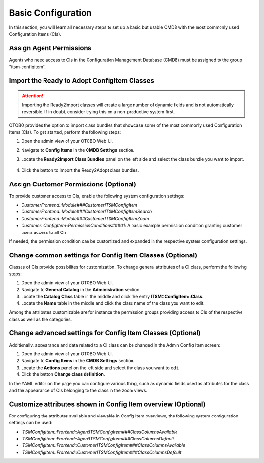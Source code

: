 Basic Configuration
===================
In this section, you will learn all necessary steps to set up a basic but usable CMDB with the most commonly used Configuration Items (CIs).

Assign Agent Permissions
------------------------
Agents who need access to CIs in the Configuration Management Database (CMDB) must be assigned to the group "itsm-configitem".

Import the Ready to Adopt ConfigItem Classes
--------------------------------------------

.. attention::

    Importing the Ready2Import classes will create a large number of dynamic fields and is not automatically reversible. If in doubt, consider trying this on a non-productive system first.

OTOBO provides the option to import class bundles that showcase some of the most commonly used Configuration Items (CIs).  
To get started, perform the following steps:

#. Open the admin view of your OTOBO Web UI.
#. Navigate to **Config Items** in the **CMDB Settings** section.
#. Locate the **Ready2Import Class Bundles** panel on the left side and select the class bundle you want to import.

   .. figure:: ../images/ready2import_class_bundles.png
      :scale: 65%
      :alt: Ready2Import Class Bundles panel

#. Click the button to import the Ready2Adopt class bundles.

Assign Customer Permissions (Optional)
--------------------------------------
To provide customer access to CIs, enable the following system configuration settings:

- *CustomerFrontend::Module###CustomerITSMConfigItem*
- *CustomerFrontend::Module###CustomerITSMConfigItemSearch*
- *CustomerFrontend::Module###CustomerITSMConfigItemZoom*
- *Customer::ConfigItem::PermissionConditions###01*: A basic example permission condition granting customer users access to all CIs

If needed, the permission condition can be customized and expanded in the respective system configuration settings.

Change common settings for Config Item Classes (Optional)
---------------------------------------------------------
Classes of CIs provide possibilites for customization. To change general attributes of a CI class, perform the following steps:

#. Open the admin view of your OTOBO Web UI.
#. Navigate to **General Catalog** in the **Administration** section.
#. Locate the **Catalog Class** table in the middle and click the entry **ITSM::ConfigItem::Class**.
#. Locate the **Name** table in the middle and click the class name of the class you want to edit.

Among the attributes customizable are for instance the permission groups providing access to CIs of the respective class as well as the categories.

Change advanced settings for Config Item Classes (Optional)
-----------------------------------------------------------
Additionally, appearance and data related to a CI class can be changed in the Admin Config Item screen:

#. Open the admin view of your OTOBO Web UI.
#. Navigate to **Config Items** in the **CMDB Settings** section.
#. Locate the **Actions** panel on the left side and select the class you want to edit.
#. Click the button **Change class definition**.

In the YAML editor on the page you can configure various thing, such as dynamic fields used as attributes for the class and the appearance of CIs belonging to the class in the zoom views.

Customize attributes shown in Config Item overview (Optional)
-------------------------------------------------------------

For configuring the attributes available and viewable in Config Item overviews, the following system configuration settings can be used:

- *ITSMConfigItem::Frontend::AgentITSMConfigItem###ClassColumnsAvailable*
- *ITSMConfigItem::Frontend::AgentITSMConfigItem###ClassColumnsDefault*
- *ITSMConfigItem::Frontend::CustomerITSMConfigItem###ClassColumnsAvailable*
- *ITSMConfigItem::Frontend::CustomerITSMConfigItem###ClassColumnsDefault*
